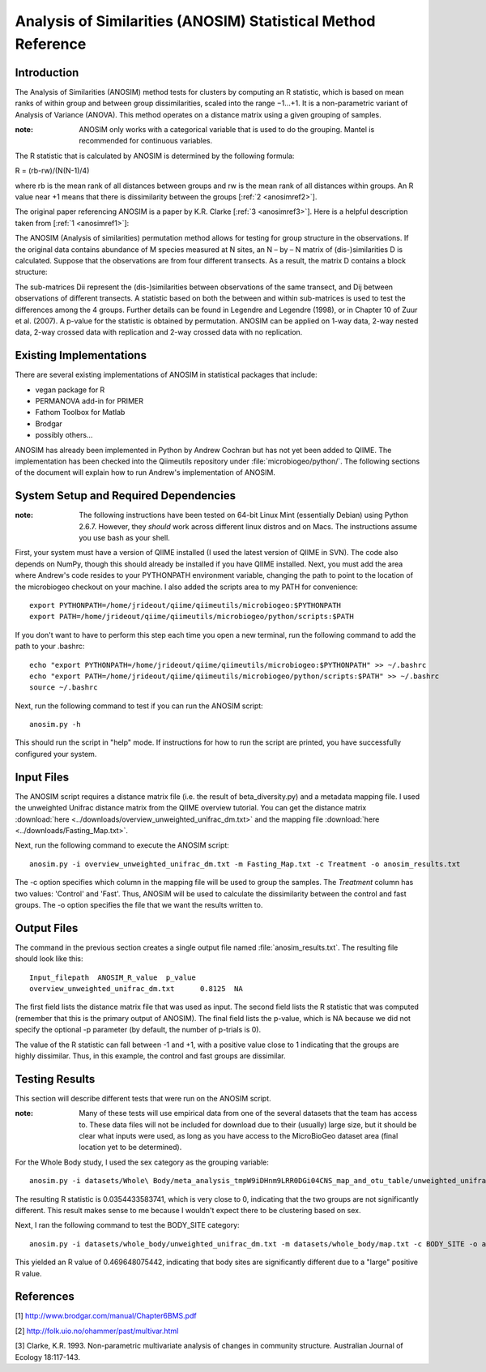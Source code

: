 ==============================================================
Analysis of Similarities (ANOSIM) Statistical Method Reference
==============================================================

Introduction
------------
The Analysis of Similarities (ANOSIM) method tests for clusters by computing an
R statistic, which is based on mean ranks of within group and between group
dissimilarities, scaled into the range −1...+1. It is a non-parametric variant
of Analysis of Variance (ANOVA). This method operates on a distance matrix using
a given grouping of samples.

:note: ANOSIM only works with a categorical variable that is used to do the grouping. Mantel is recommended for continuous variables.

The R statistic that is calculated by ANOSIM is determined by the following
formula:

R = (rb-rw)/(N(N-1)/4)

where rb is the mean rank of all distances between groups and rw is the mean
rank of all distances within groups. An R value near +1 means
that there is dissimilarity between the groups [:ref:`2 <anosimref2>`].

The original paper referencing ANOSIM is a paper by K.R. Clarke
[:ref:`3 <anosimref3>`]. Here is a helpful description taken from
[:ref:`1 <anosimref1>`]:

The ANOSIM (Analysis of similarities) permutation method allows for testing for
group structure in the observations. If the original data contains abundance of
M species measured at N sites, an N – by – N matrix of (dis-)similarities D is
calculated. Suppose that the observations are from four different transects. As
a result, the matrix D contains a block structure:

.. image:: ../images/anosim.jpg
   :align: center
 
The sub-matrices Dii represent the (dis-)similarities between observations of
the same transect, and Dij between observations of different transects. A
statistic based on both the between and within sub-matrices is used to test the
differences among the 4 groups. Further details can be found in Legendre and
Legendre (1998), or in Chapter 10 of Zuur et al. (2007). A p-value for the
statistic is obtained by permutation. ANOSIM can be applied on 1-way data,
2-way nested data, 2-way crossed data with replication and 2-way crossed data
with no replication.

Existing Implementations
------------------------
There are several existing implementations of ANOSIM in statistical packages
that include:

* vegan package for R

* PERMANOVA add-in for PRIMER

* Fathom Toolbox for Matlab

* Brodgar

* possibly others...

ANOSIM has already been implemented in Python by Andrew Cochran but has not yet
been added to QIIME. The implementation has been checked into the Qiimeutils
repository under :file:`microbiogeo/python/`. The following sections of the
document will explain how to run Andrew's implementation of ANOSIM.

System Setup and Required Dependencies
--------------------------------------
:note: The following instructions have been tested on 64-bit Linux Mint (essentially Debian) using Python 2.6.7. However, they `should` work across different linux distros and on Macs. The instructions assume you use bash as your shell.

First, your system must have a version of QIIME installed (I used the latest
version of QIIME in SVN). The code also depends on NumPy, though this should
already be installed if you have QIIME installed. Next, you must add the area
where Andrew's code resides to your PYTHONPATH environment variable, changing
the path to point to the location of the microbiogeo checkout on your machine. I
also added the scripts area to my PATH for convenience: ::

    export PYTHONPATH=/home/jrideout/qiime/qiimeutils/microbiogeo:$PYTHONPATH
    export PATH=/home/jrideout/qiime/qiimeutils/microbiogeo/python/scripts:$PATH

If you don't want to have to perform this step each time you open a new
terminal, run the following command to add the path to your .bashrc: ::

    echo "export PYTHONPATH=/home/jrideout/qiime/qiimeutils/microbiogeo:$PYTHONPATH" >> ~/.bashrc
    echo "export PATH=/home/jrideout/qiime/qiimeutils/microbiogeo/python/scripts:$PATH" >> ~/.bashrc
    source ~/.bashrc

Next, run the following command to test if you can run the ANOSIM script: ::

    anosim.py -h

This should run the script in "help" mode. If instructions for how to run the
script are printed, you have successfully configured your system.

Input Files
-----------
The ANOSIM script requires a distance matrix file (i.e. the result of
beta_diversity.py) and a metadata mapping file. I used the unweighted Unifrac
distance matrix from the QIIME overview tutorial. You can get the distance
matrix :download:`here <../downloads/overview_unweighted_unifrac_dm.txt>` and
the mapping file :download:`here <../downloads/Fasting_Map.txt>`.

Next, run the following command to execute the ANOSIM script: ::

    anosim.py -i overview_unweighted_unifrac_dm.txt -m Fasting_Map.txt -c Treatment -o anosim_results.txt

The -c option specifies which column in the mapping file will be used to group
the samples. The `Treatment` column has two values: 'Control' and 'Fast'. Thus,
ANOSIM will be used to calculate the dissimilarity between the control and fast
groups. The -o option specifies the file that we want the results written to.

Output Files
------------
The command in the previous section creates a single output file named
:file:`anosim_results.txt`. The resulting file should look like this: ::

    Input_filepath  ANOSIM_R_value  p_value
    overview_unweighted_unifrac_dm.txt      0.8125  NA

The first field lists the distance matrix file that was used as input. The
second field lists the R statistic that was computed (remember that this is the
primary output of ANOSIM). The final field lists the p-value, which is NA
because we did not specify the optional -p parameter (by default, the number of
p-trials is 0).

The value of the R statistic can fall between -1 and +1, with a positive value
close to 1 indicating that the groups are highly dissimilar. Thus, in this
example, the control and fast groups are dissimilar.

Testing Results
---------------
This section will describe different tests that were run on the ANOSIM script.

:note: Many of these tests will use empirical data from one of the several datasets that the team has access to. These data files will not be included for download due to their (usually) large size, but it should be clear what inputs were used, as long as you have access to the MicroBioGeo dataset area (final location yet to be determined).

For the Whole Body study, I used the sex category as the grouping variable: ::

    anosim.py -i datasets/Whole\ Body/meta_analysis_tmpW9iDHnm9LRR0DGi04CNS_map_and_otu_table/unweighted_unifrac_dm.txt -m datasets/Whole\ Body/meta_analysis_tmpW9iDHnm9LRR0DGi04CNS_map_and_otu_table/meta_analysis_tmpW9iDHnm9LRR0DGi04CNS_map.txt -c SEX -o anosim_results.txt

The resulting R statistic is 0.0354433583741, which is very close to 0,
indicating that the two groups are not significantly different. This result
makes sense to me because I wouldn't expect there to be clustering based on sex.

Next, I ran the following command to test the BODY_SITE category: ::

    anosim.py -i datasets/whole_body/unweighted_unifrac_dm.txt -m datasets/whole_body/map.txt -c BODY_SITE -o anosim_results.txt

This yielded an R value of 0.469648075442, indicating that body sites are
significantly different due to a "large" positive R value.

References
----------
.. _anosimref1:

[1] http://www.brodgar.com/manual/Chapter6BMS.pdf

.. _anosimref2:

[2] http://folk.uio.no/ohammer/past/multivar.html

.. _anosimref3:

[3] Clarke, K.R. 1993. Non-parametric multivariate analysis of changes in community structure. Australian Journal of Ecology 18:117-143.

